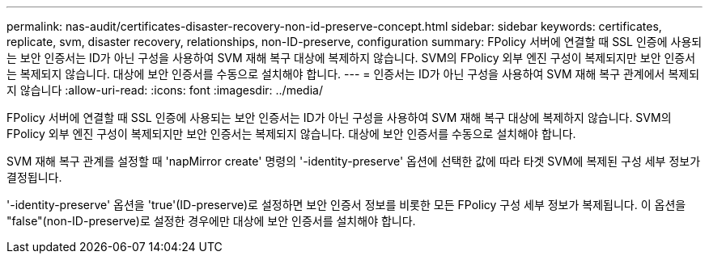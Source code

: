 ---
permalink: nas-audit/certificates-disaster-recovery-non-id-preserve-concept.html 
sidebar: sidebar 
keywords: certificates, replicate, svm, disaster recovery, relationships, non-ID-preserve, configuration 
summary: FPolicy 서버에 연결할 때 SSL 인증에 사용되는 보안 인증서는 ID가 아닌 구성을 사용하여 SVM 재해 복구 대상에 복제하지 않습니다. SVM의 FPolicy 외부 엔진 구성이 복제되지만 보안 인증서는 복제되지 않습니다. 대상에 보안 인증서를 수동으로 설치해야 합니다. 
---
= 인증서는 ID가 아닌 구성을 사용하여 SVM 재해 복구 관계에서 복제되지 않습니다
:allow-uri-read: 
:icons: font
:imagesdir: ../media/


[role="lead"]
FPolicy 서버에 연결할 때 SSL 인증에 사용되는 보안 인증서는 ID가 아닌 구성을 사용하여 SVM 재해 복구 대상에 복제하지 않습니다. SVM의 FPolicy 외부 엔진 구성이 복제되지만 보안 인증서는 복제되지 않습니다. 대상에 보안 인증서를 수동으로 설치해야 합니다.

SVM 재해 복구 관계를 설정할 때 'napMirror create' 명령의 '-identity-preserve' 옵션에 선택한 값에 따라 타겟 SVM에 복제된 구성 세부 정보가 결정됩니다.

'-identity-preserve' 옵션을 'true'(ID-preserve)로 설정하면 보안 인증서 정보를 비롯한 모든 FPolicy 구성 세부 정보가 복제됩니다. 이 옵션을 "false"(non-ID-preserve)로 설정한 경우에만 대상에 보안 인증서를 설치해야 합니다.
